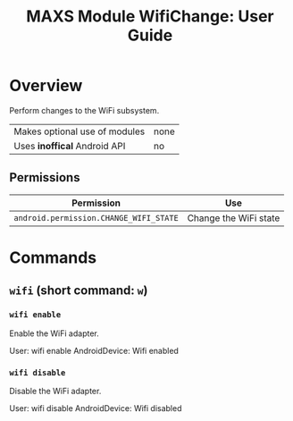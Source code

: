 #+TITLE:        MAXS Module WifiChange: User Guide
#+AUTHOR:       Florian Schmaus
#+EMAIL:        flo@geekplace.eu
#+OPTIONS:      author:nil
#+STARTUP:      noindent

* Overview

Perform changes to the WiFi subsystem.

| Makes optional use of modules | none |
| Uses *inoffical* Android API  | no   |

** Permissions

| Permission                             | Use                   |
|----------------------------------------+-----------------------|
| =android.permission.CHANGE_WIFI_STATE= | Change the WiFi state |

* Commands

** =wifi= (short command: =w=)

*** =wifi enable=

Enable the WiFi adapter.

#+BEGIN_EXAMPLE
User: wifi enable
AndroidDevice: Wifi enabled
#+END_SRC

*** =wifi disable=

Disable the WiFi adapter.

#+BEGIN_EXAMPLE
User: wifi disable
AndroidDevice: Wifi disabled
#+END_SRC
